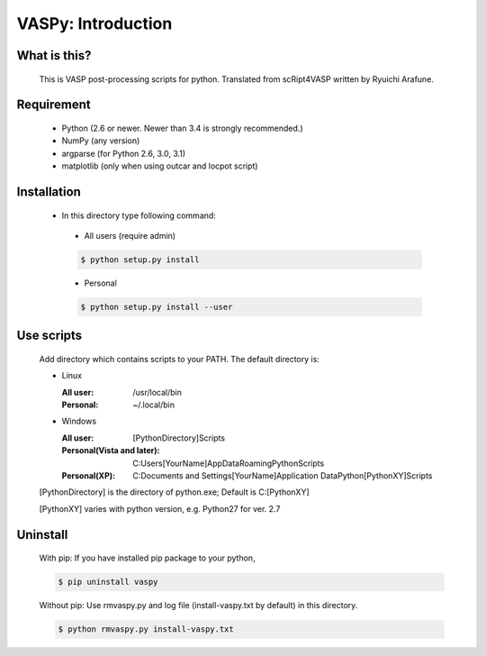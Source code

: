 VASPy: Introduction
=====================

What is this?
---------------
    This is VASP post-processing scripts for python.
    Translated from scRipt4VASP written by Ryuichi Arafune.

Requirement
------------
  *   Python (2.6 or newer.  Newer than 3.4 is strongly recommended.)
  *   NumPy (any version)
  *   argparse (for Python 2.6, 3.0, 3.1)
  *   matplotlib (only when using outcar and locpot script)

Installation
-------------
  *   In this directory type following command:
    - All users (require admin)

    .. code-block:: bash

      $ python setup.py install


    - Personal
    .. code-block:: bash

      $ python setup.py install --user

Use scripts
-----------
    Add directory which contains scripts to your PATH.
    The default directory is:

    - Linux

      :All user: /usr/local/bin
      :Personal: ~/.local/bin
    
    - Windows

      :All user: [PythonDirectory]\Scripts

      :Personal(Vista and later): C:\Users\[YourName]\AppData\Roaming\Python\Scripts
      
      :Personal(XP): C:\Documents and Settings\[YourName]\Application Data\Python\[PythonXY]\Scripts
    
    [PythonDirectory] is the directory of python.exe; Default is C:\[PythonXY]

    [PythonXY] varies with python version, e.g. Python27 for ver. 2.7

Uninstall
-----------
    With pip:
    If you have installed pip package to your python,

    .. code-block:: bash

      $ pip uninstall vaspy
    
    Without pip:
    Use rmvaspy.py and log file (install-vaspy.txt by default) in this directory.

    .. code-block:: bash

      $ python rmvaspy.py install-vaspy.txt
    
